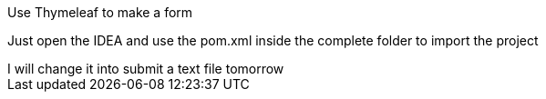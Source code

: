 Use  Thymeleaf to make a form



Just open the IDEA and use the pom.xml inside the complete folder to import the project
+++++++++++++++++++++++++++
I will change it into submit a text file tomorrow
